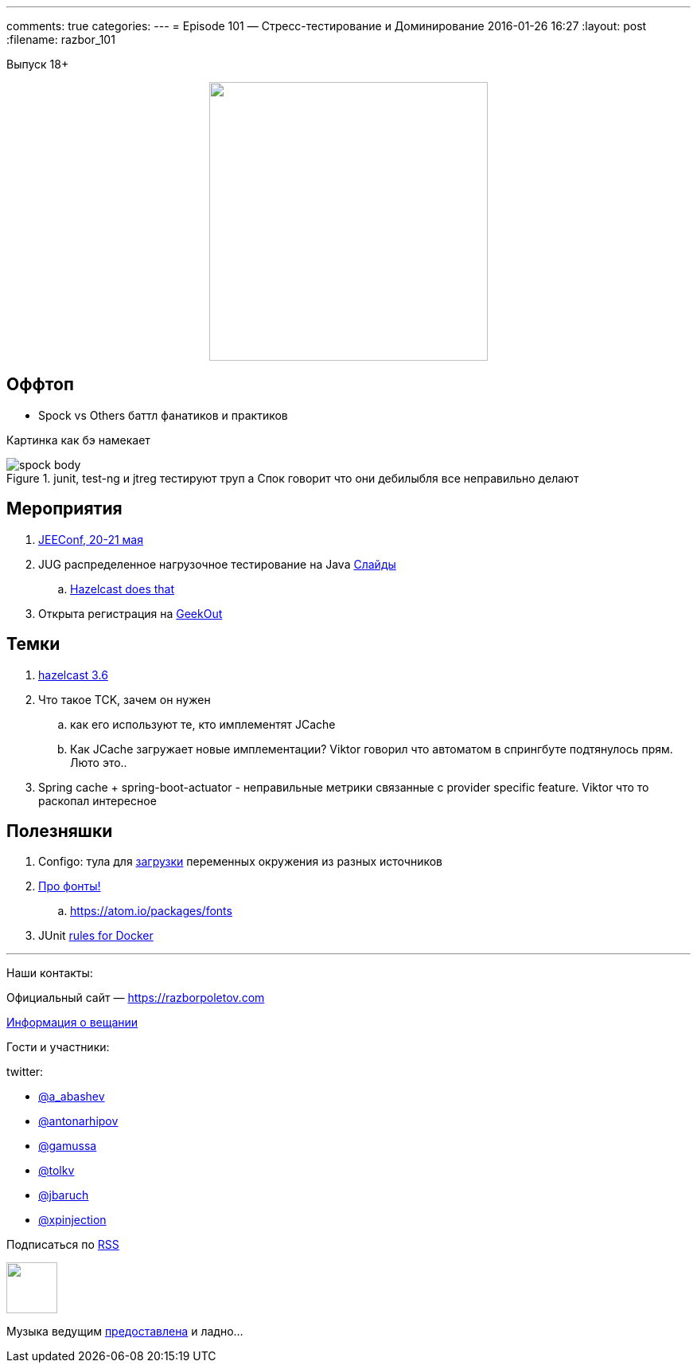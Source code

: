 ---
comments: true
categories:
---
= Episode 101 — Стресс-тестирование и Доминирование
2016-01-26 16:27
:layout: post
:filename: razbor_101

Выпуск 18+ 

++++
<div class="separator" style="clear: both; text-align: center;">
<a href="https://razborpoletov.com/images/razbor_101_text.jpg" imageanchor="1" style="margin-left: 1em; margin-right: 1em;"><img border="0" height="350" src="https://razborpoletov.com/images/razbor_101_text.jpg" width="350" /></a>
</div>
++++

== Оффтоп

* Spock vs Others баттл фанатиков и практиков

Картинка как бэ намекает

.junit, test-ng и jtreg тестируют труп а Спок говорит что они дебилыбля все неправильно делают
image::https://razborpoletov.com/images/spock_body.png[]

== Мероприятия

.  http://jeeconf.com/[JEEConf, 20-21 мая]
.  JUG распределенное нагрузочное тестирование на Java http://www.slideshare.net/aragozin/java-57296922[Слайды]
.. https://github.com/hazelcast/hazelcast-simulator[Hazelcast does that]
.  Открыта регистрация на http://2015.geekout.ee/[GeekOut]

== Темки

. https://hazelcast.com/press-release/hazelcast-3-6-introduces-new-cloud-container-deployment-options-unprecedented-vertical-scalability-10s-tbs-ram/[hazelcast 3.6]
.  Что такое TCK, зачем он нужен
..  как его используют те, кто имплементят JCache
..  Как JCache загружает новые имплементации? Viktor говорил что
автоматом в спрингбуте подтянулось прям. Люто это..
.  Spring cache + spring-boot-actuator - неправильные метрики связанные с provider specific feature. Viktor что то раскопал интересное

== Полезняшки

.  Configo: тула для https://github.com/zeroturnaround/configo/releases/tag/v0.1.0[загрузки] переменных окружения из разных источников
.  http://app.programmingfonts.org/[Про фонты!]
..  https://atom.io/packages/fonts
.  JUnit https://rnorth.org/24/junit-integration-testing-with-docker-and-testcontainers[rules for Docker]

'''

Наши контакты:

Официальный сайт — https://razborpoletov.com[https://razborpoletov.com]

https://razborpoletov.com/broadcast.html[Информация о вещании]

Гости и участники:

twitter:

  * https://twitter.com/a_abashev[@a_abashev]
  * https://twitter.com/antonarhipov[@antonarhipov]
  * https://twitter.com/gamussa[@gamussa]
  * https://twitter.com/tolkv[@tolkv]
  * https://twitter.com/jbaruch[@jbaruch]
  * https://twitter.com/@xpinjection[@xpinjection ]

++++
<!-- player goes here-->

<audio preload="none">
   <source src="http://traffic.libsyn.com/razborpoletov/razbor_101.mp3" type="audio/mp3" />
   Your browser does not support the audio tag.
</audio>
++++

Подписаться по http://feeds.feedburner.com/razbor-podcast[RSS]

++++
<!-- episode file link goes here-->
<a href="http://traffic.libsyn.com/razborpoletov/razbor_101.mp3" imageanchor="1" style="clear: left; margin-bottom: 1em; margin-left: auto; margin-right: 2em;"><img border="0" height="64" src="https://razborpoletov.com/images/mp3.png" width="64" /></a>
++++

Музыка ведущим http://www.audiobank.fm/single-music/27/111/More-And-Less/[предоставлена] и ладно...

